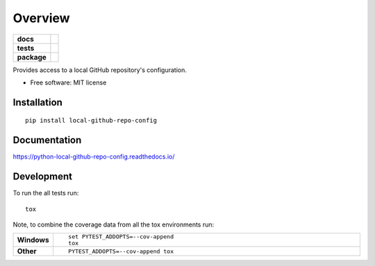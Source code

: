 ========
Overview
========

.. start-badges

.. list-table::
    :stub-columns: 1

    * - docs
      - |docs|
    * - tests
      - | |travis| |appveyor| |requires|
        | |coveralls| |codecov|
        | |landscape| |scrutinizer| |codeclimate|
    * - package
      - | |version| |wheel| |supported-versions| |supported-implementations|
        | |commits-since|

.. |docs| image:: https://readthedocs.org/projects/python-local-github-repo-config/badge/?style=flat
    :target: https://readthedocs.org/projects/python-local-github-repo-config
    :alt: Documentation Status

.. |travis| image:: https://travis-ci.org/techdragon/python-local-github-repo-config.svg?branch=master
    :alt: Travis-CI Build Status
    :target: https://travis-ci.org/techdragon/python-local-github-repo-config

.. |appveyor| image:: https://ci.appveyor.com/api/projects/status/github/techdragon/python-local-github-repo-config?branch=master&svg=true
    :alt: AppVeyor Build Status
    :target: https://ci.appveyor.com/project/techdragon/python-local-github-repo-config

.. |requires| image:: https://requires.io/github/techdragon/python-local-github-repo-config/requirements.svg?branch=master
    :alt: Requirements Status
    :target: https://requires.io/github/techdragon/python-local-github-repo-config/requirements/?branch=master

.. |coveralls| image:: https://coveralls.io/repos/techdragon/python-local-github-repo-config/badge.svg?branch=master&service=github
    :alt: Coverage Status
    :target: https://coveralls.io/r/techdragon/python-local-github-repo-config

.. |codecov| image:: https://codecov.io/github/techdragon/python-local-github-repo-config/coverage.svg?branch=master
    :alt: Coverage Status
    :target: https://codecov.io/github/techdragon/python-local-github-repo-config

.. |landscape| image:: https://landscape.io/github/techdragon/python-local-github-repo-config/master/landscape.svg?style=flat
    :target: https://landscape.io/github/techdragon/python-local-github-repo-config/master
    :alt: Code Quality Status

.. |codeclimate| image:: https://codeclimate.com/github/techdragon/python-local-github-repo-config/badges/gpa.svg
   :target: https://codeclimate.com/github/techdragon/python-local-github-repo-config
   :alt: CodeClimate Quality Status

.. |version| image:: https://img.shields.io/pypi/v/local-github-repo-config.svg
    :alt: PyPI Package latest release
    :target: https://pypi.python.org/pypi/local-github-repo-config

.. |commits-since| image:: https://img.shields.io/github/commits-since/techdragon/python-local-github-repo-config/v0.1.0.svg
    :alt: Commits since latest release
    :target: https://github.com/techdragon/python-local-github-repo-config/compare/v0.1.0...master

.. |wheel| image:: https://img.shields.io/pypi/wheel/local-github-repo-config.svg
    :alt: PyPI Wheel
    :target: https://pypi.python.org/pypi/local-github-repo-config

.. |supported-versions| image:: https://img.shields.io/pypi/pyversions/local-github-repo-config.svg
    :alt: Supported versions
    :target: https://pypi.python.org/pypi/local-github-repo-config

.. |supported-implementations| image:: https://img.shields.io/pypi/implementation/local-github-repo-config.svg
    :alt: Supported implementations
    :target: https://pypi.python.org/pypi/local-github-repo-config

.. |scrutinizer| image:: https://img.shields.io/scrutinizer/g/techdragon/python-local-github-repo-config/master.svg
    :alt: Scrutinizer Status
    :target: https://scrutinizer-ci.com/g/techdragon/python-local-github-repo-config/


.. end-badges

Provides access to a local GitHub repository's configuration.

* Free software: MIT license

Installation
============

::

    pip install local-github-repo-config

Documentation
=============

https://python-local-github-repo-config.readthedocs.io/

Development
===========

To run the all tests run::

    tox

Note, to combine the coverage data from all the tox environments run:

.. list-table::
    :widths: 10 90
    :stub-columns: 1

    - - Windows
      - ::

            set PYTEST_ADDOPTS=--cov-append
            tox

    - - Other
      - ::

            PYTEST_ADDOPTS=--cov-append tox
